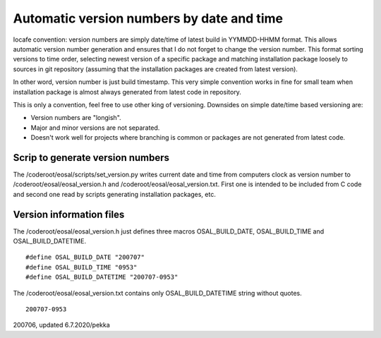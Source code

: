Automatic version numbers by date and time
===========================================

Iocafe convention: version numbers are simply date/time of latest build in YYMMDD-HHMM format. 
This allows automatic version number generation and ensures that I do not forget to change the
version number. This format sorting versions to time order, selecting newest version of
a specific package and matching installation package loosely to sources in git repository
(assuming that the installation packages are created from latest version). 

In other word, version number is just build timestamp. This very simple convention works in fine 
for small team when installation package is almost always generated from latest code in repository.

This is only a convention, feel free to use other king of versioning.
Downsides on simple date/time based versioning are:

* Version numbers are "longish".
* Major and minor versions are not separated. 
* Doesn't work well for projects where branching is common or packages are not generated from latest code.

Scrip to generate version numbers
***********************************

The /coderoot/eosal/scripts/set_version.py writes current date and time from computers clock
as version number to /coderoot/eosal/eosal_version.h and  /coderoot/eosal/eosal_version.txt.
First one is intended to be included from C code and second one read by scripts generating
installation packages, etc. 

Version information files
**************************

The /coderoot/eosal/eosal_version.h just defines three macros OSAL_BUILD_DATE, OSAL_BUILD_TIME
and OSAL_BUILD_DATETIME.

::

    #define OSAL_BUILD_DATE "200707"
    #define OSAL_BUILD_TIME "0953"
    #define OSAL_BUILD_DATETIME "200707-0953"

The /coderoot/eosal/eosal_version.txt contains only OSAL_BUILD_DATETIME string without quotes.

::

    200707-0953


200706, updated 6.7.2020/pekka


